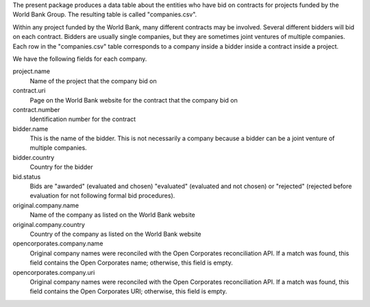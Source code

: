 The present package produces a data table about the entities who have bid on
contracts for projects funded by the World Bank Group. The resulting table is
called "companies.csv".

Within any project funded by the World Bank, many different contracts may be
involved. Several different bidders will bid on each contract. Bidders are
usually single companies, but they are sometimes joint ventures of multiple
companies. Each row in the "companies.csv" table corresponds to a company
inside a bidder inside a contract inside a project.

We have the following fields for each company.

project.name
    Name of the project that the company bid on
contract.uri
    Page on the World Bank website for the contract that the company bid on
contract.number
    Identification number for the contract
bidder.name
    This is the name of the bidder. This is not necessarily a company because
    a bidder can be a joint venture of multiple companies.
bidder.country
    Country for the bidder
bid.status
    Bids are "awarded" (evaluated and chosen) "evaluated" (evaluated and not chosen)
    or "rejected" (rejected before evaluation for not following formal bid procedures).
original.company.name
    Name of the company as listed on the World Bank website
original.company.country
    Country of the company as listed on the World Bank website
opencorporates.company.name
    Original company names were reconciled with the Open Corporates reconciliation API.
    If a match was found, this field contains the Open Corporates name; otherwise,
    this field is empty.
opencorporates.company.uri
    Original company names were reconciled with the Open Corporates reconciliation API.
    If a match was found, this field contains the Open Corporates URI; otherwise,
    this field is empty.
